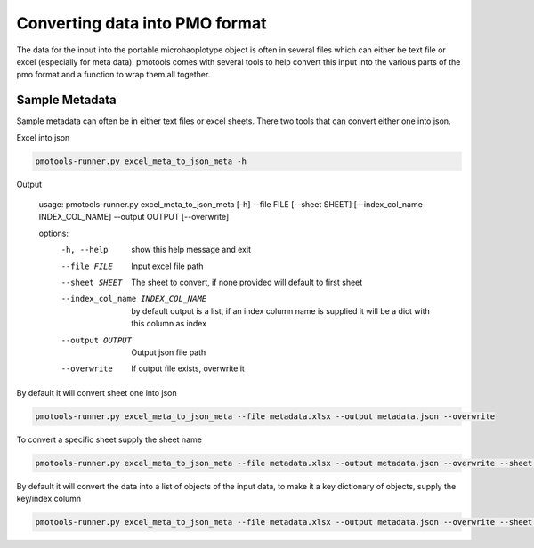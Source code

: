 Converting data into PMO format
================================

The data for the input into the portable microhaoplotype object is often in several files which can either be text file or excel (especially for meta data). pmotools comes with several tools to help convert this input into the various parts of the pmo format and a function to wrap them all together.




Sample Metadata
--------------------------------
Sample metadata can often be in either text files or excel sheets. There two tools that can convert either one into json.

Excel into json

..  code-block:: bash

    pmotools-runner.py excel_meta_to_json_meta -h


Output

    usage: pmotools-runner.py excel_meta_to_json_meta [-h] --file FILE [--sheet SHEET] [--index_col_name INDEX_COL_NAME] --output OUTPUT [--overwrite]

    options:
      -h, --help            show this help message and exit
      --file FILE           Input excel file path
      --sheet SHEET         The sheet to convert, if none provided will default to first sheet
      --index_col_name INDEX_COL_NAME
                            by default output is a list, if an index column name is supplied it will be a dict with this column as index
      --output OUTPUT       Output json file path
      --overwrite           If output file exists, overwrite it


By default it will convert sheet one into json

..  code-block:: bash

    pmotools-runner.py excel_meta_to_json_meta --file metadata.xlsx --output metadata.json --overwrite

To convert a specific sheet supply the sheet name

..  code-block:: bash

    pmotools-runner.py excel_meta_to_json_meta --file metadata.xlsx --output metadata.json --overwrite --sheet Sheet2

By default it will convert the data into a list of objects of the input data, to make it a key dictionary of objects, supply the key/index column

..  code-block:: bash

    pmotools-runner.py excel_meta_to_json_meta --file metadata.xlsx --output metadata.json --overwrite --sheet Sheet2 --index_col_name experiment_id

